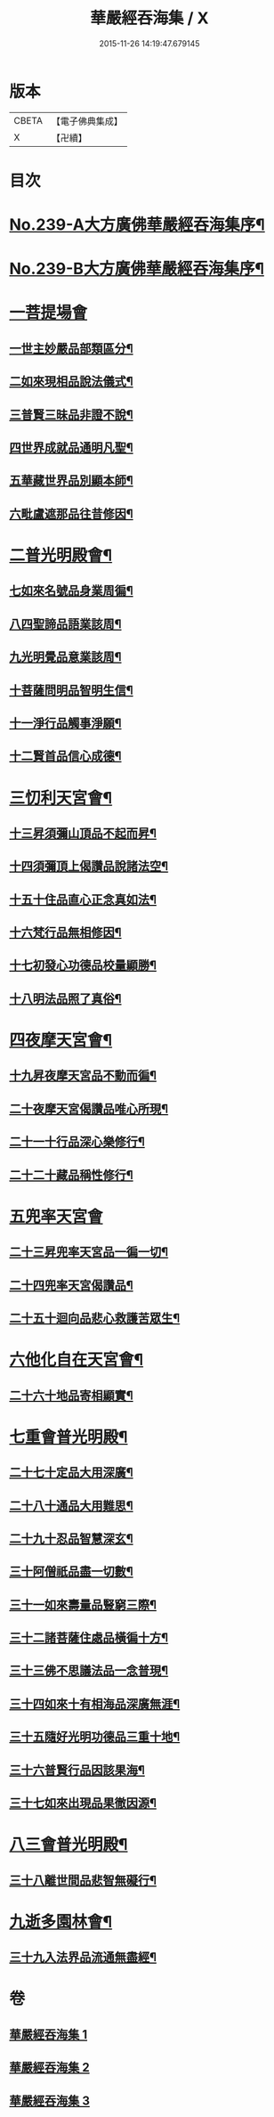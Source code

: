#+TITLE: 華嚴經吞海集 / X
#+DATE: 2015-11-26 14:19:47.679145
* 版本
 |     CBETA|【電子佛典集成】|
 |         X|【卍續】    |

* 目次
* [[file:KR6e0123_001.txt::001-0469a1][No.239-A大方廣佛華嚴經吞海集序¶]]
* [[file:KR6e0123_001.txt::0470a1][No.239-B大方廣佛華嚴經吞海集序¶]]
* [[file:KR6e0123_001.txt::0470b3][一菩提場會]]
** [[file:KR6e0123_001.txt::0470c2][一世主妙嚴品部類區分¶]]
** [[file:KR6e0123_001.txt::0471b2][二如來現相品說法儀式¶]]
** [[file:KR6e0123_001.txt::0471b11][三普賢三昧品非證不說¶]]
** [[file:KR6e0123_001.txt::0471b18][四世界成就品通明凡聖¶]]
** [[file:KR6e0123_001.txt::0471c3][五華藏世界品別顯本師¶]]
** [[file:KR6e0123_001.txt::0473a2][六毗盧遮那品往昔修因¶]]
* [[file:KR6e0123_001.txt::0473b2][二普光明殿會¶]]
** [[file:KR6e0123_001.txt::0473b3][七如來名號品身業周徧¶]]
** [[file:KR6e0123_001.txt::0473b24][八四聖諦品語業該周¶]]
** [[file:KR6e0123_001.txt::0473c11][九光明覺品意業該周¶]]
** [[file:KR6e0123_001.txt::0474a4][十菩薩問明品智明生信¶]]
** [[file:KR6e0123_001.txt::0474a22][十一淨行品觸事淨願¶]]
** [[file:KR6e0123_001.txt::0474b12][十二賢首品信心成德¶]]
* [[file:KR6e0123_001.txt::0474c2][三忉利天宮會¶]]
** [[file:KR6e0123_001.txt::0474c3][十三昇須彌山頂品不起而昇¶]]
** [[file:KR6e0123_001.txt::0474c9][十四須彌頂上偈讚品說諸法空¶]]
** [[file:KR6e0123_001.txt::0474c13][十五十住品直心正念真如法¶]]
** [[file:KR6e0123_001.txt::0475b8][十六梵行品無相修因¶]]
** [[file:KR6e0123_001.txt::0475b18][十七初發心功德品校量顯勝¶]]
** [[file:KR6e0123_001.txt::0475b24][十八明法品照了真俗¶]]
* [[file:KR6e0123_001.txt::0475c5][四夜摩天宮會¶]]
** [[file:KR6e0123_001.txt::0475c6][十九昇夜摩天宮品不動而徧¶]]
** [[file:KR6e0123_001.txt::0475c9][二十夜摩天宮偈讚品唯心所現¶]]
** [[file:KR6e0123_001.txt::0475c12][二十一十行品深心樂修行¶]]
** [[file:KR6e0123_001.txt::0476a12][二十二十藏品稱性修行¶]]
* [[file:KR6e0123_002.txt::002-0476a21][五兜率天宮會]]
** [[file:KR6e0123_002.txt::0476b2][二十三昇兜率天宮品一徧一切¶]]
** [[file:KR6e0123_002.txt::0476b9][二十四兜率天宮偈讚品¶]]
** [[file:KR6e0123_002.txt::0476b11][二十五十迴向品悲心救護苦眾生¶]]
* [[file:KR6e0123_002.txt::0476c11][六他化自在天宮會¶]]
** [[file:KR6e0123_002.txt::0476c12][二十六十地品寄相顯實¶]]
* [[file:KR6e0123_002.txt::0480a23][七重會普光明殿¶]]
** [[file:KR6e0123_002.txt::0480b7][二十七十定品大用深廣¶]]
** [[file:KR6e0123_002.txt::0480b19][二十八十通品大用難思¶]]
** [[file:KR6e0123_002.txt::0480c14][二十九十忍品智慧深玄¶]]
** [[file:KR6e0123_002.txt::0481b2][三十阿僧祇品盡一切數¶]]
** [[file:KR6e0123_002.txt::0481b15][三十一如來壽量品豎窮三際¶]]
** [[file:KR6e0123_002.txt::0481b20][三十二諸菩薩住處品橫徧十方¶]]
** [[file:KR6e0123_002.txt::0481c2][三十三佛不思議法品一念普現¶]]
** [[file:KR6e0123_003.txt::003-0481c16][三十四如來十有相海品深廣無涯¶]]
** [[file:KR6e0123_003.txt::0482a10][三十五隨好光明功德品三重十地¶]]
** [[file:KR6e0123_003.txt::0482a22][三十六普賢行品因該果海¶]]
** [[file:KR6e0123_003.txt::0482b4][三十七如來出現品果徹因源¶]]
* [[file:KR6e0123_003.txt::0483b17][八三會普光明殿¶]]
** [[file:KR6e0123_003.txt::0483b18][三十八離世間品悲智無礙行¶]]
* [[file:KR6e0123_003.txt::0483c5][九逝多園林會¶]]
** [[file:KR6e0123_003.txt::0483c6][三十九入法界品流通無盡經¶]]
* 卷
** [[file:KR6e0123_001.txt][華嚴經吞海集 1]]
** [[file:KR6e0123_002.txt][華嚴經吞海集 2]]
** [[file:KR6e0123_003.txt][華嚴經吞海集 3]]
